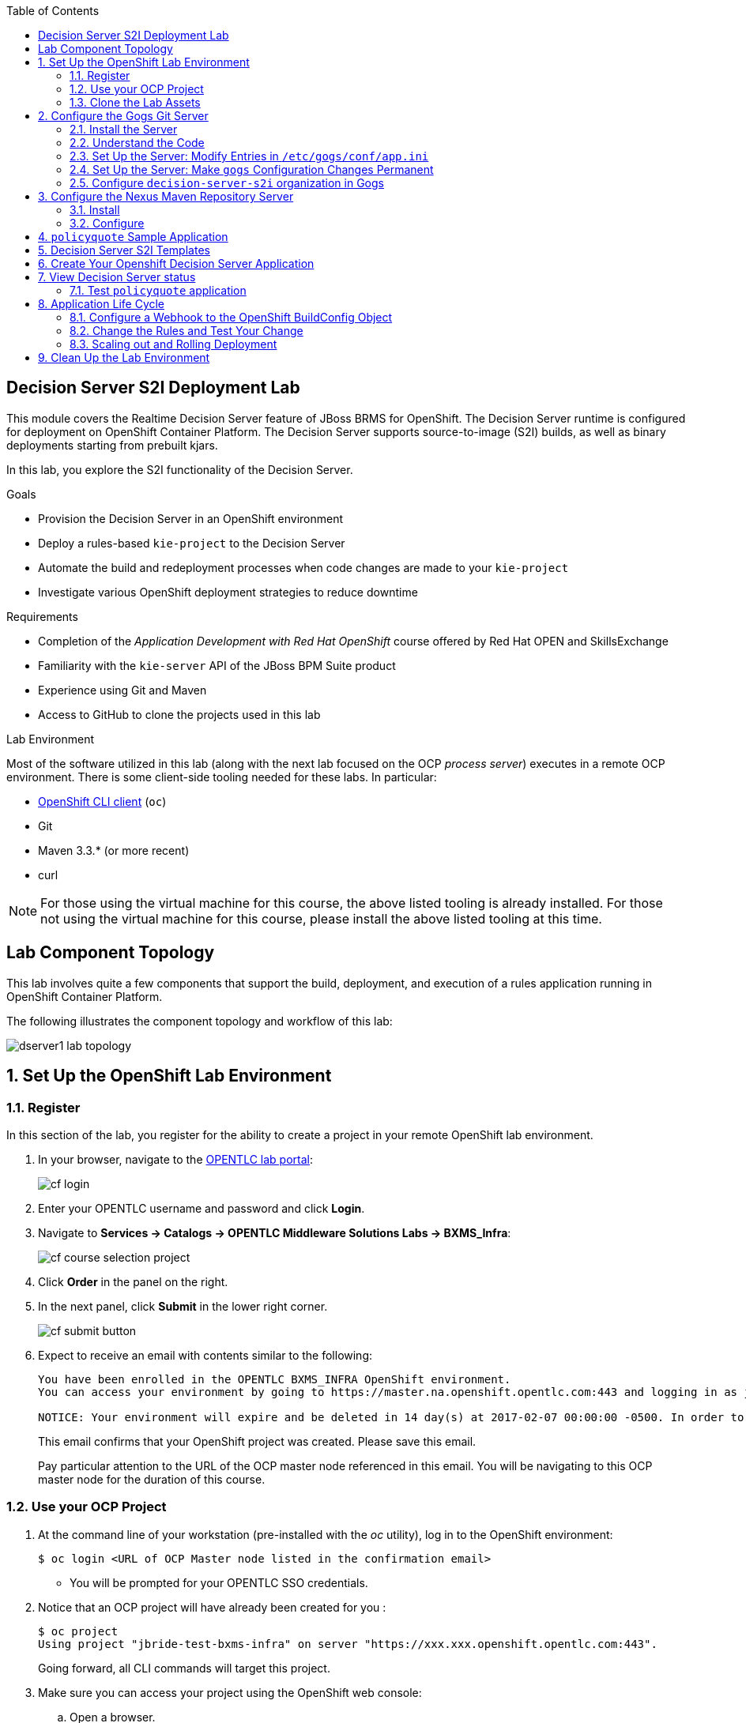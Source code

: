 :scrollbar:
:data-uri:
:toc2:
:ocdownload: link:https://access.redhat.com/downloads/content/290/ver=3.5/rhel---7/3.5.5.31/x86_64/product-software[OpenShift CLI client]


== Decision Server S2I Deployment Lab


This module covers the Realtime Decision Server feature of JBoss BRMS for OpenShift. The Decision Server runtime is configured for deployment on OpenShift Container Platform. The Decision Server supports source-to-image (S2I) builds, as well as binary deployments starting from prebuilt kjars.

In this lab, you explore the S2I functionality of the Decision Server.

.Goals

* Provision the Decision Server in an OpenShift environment
* Deploy a rules-based `kie-project` to the Decision Server
* Automate the build and redeployment processes when code changes are made to your `kie-project`
* Investigate various OpenShift deployment strategies to reduce downtime

.Requirements

* Completion of the _Application Development with Red Hat OpenShift_ course offered by Red Hat OPEN and SkillsExchange
* Familiarity with the `kie-server` API of the JBoss BPM Suite product
* Experience using Git and Maven
* Access to GitHub to clone the projects used in this lab

.Lab Environment
Most of the software utilized in this lab (along with the next lab focused on the OCP _process server_) executes in a remote OCP environment.
There is some client-side tooling needed for these labs.  In particular:

* {ocdownload} (`oc`)
* Git
* Maven 3.3.* (or more recent)
* curl

NOTE: For those using the virtual machine for this course, the above listed tooling is already installed.
For those not using the virtual machine for this course, please install the above listed tooling at this time.

== Lab Component Topology

This lab involves quite a few components that support the build, deployment, and execution of a rules application running in OpenShift Container Platform.

The following illustrates the component topology and workflow of this lab:

image::images/dserver1_lab_topology.gif[]



:numbered:

== Set Up the OpenShift Lab Environment

=== Register

In this section of the lab, you register for the ability to create a project in your remote OpenShift lab environment.

. In your browser, navigate to the link:https://labs.opentlc.com/[OPENTLC lab portal]:
+
image::images/cf_login.png[]

. Enter your OPENTLC username and password and click *Login*.
. Navigate to *Services -> Catalogs -> OPENTLC Middleware Solutions Labs -> BXMS_Infra*:
+
image::images/cf_course_selection_project.png[]

. Click *Order* in the panel on the right.

. In the next panel, click *Submit* in the lower right corner.
+
image::images/cf_submit_button.png[]
+
. Expect to receive an email with contents similar to the following:
+
-----
You have been enrolled in the OPENTLC BXMS_INFRA OpenShift environment.
You can access your environment by going to https://master.na.openshift.opentlc.com:443 and logging in as jbride-test.

NOTICE: Your environment will expire and be deleted in 14 day(s) at 2017-02-07 00:00:00 -0500. In order to conserve resources we cannot archive or restore any data in this environment. All data will be lost upon expiration.
-----
+
This email confirms that your OpenShift project was created.
Please save this email.
+
Pay particular attention to the URL of the OCP master node referenced in this email.
You will be navigating to this OCP master node for the duration of this course.

=== Use your OCP Project

. At the command line of your workstation (pre-installed with the _oc_ utility), log in to the OpenShift environment:
+
[source,text]
----
$ oc login <URL of OCP Master node listed in the confirmation email>
----

* You will be prompted for your OPENTLC SSO credentials.

. Notice that an OCP project will have already been created for you :
+
-----
$ oc project
Using project "jbride-test-bxms-infra" on server "https://xxx.xxx.openshift.opentlc.com:443".
-----
+
Going forward, all CLI commands will target this project.

. Make sure you can access your project using the OpenShift web console:
.. Open a browser.
.. Navigate to the master node of OpenShift (URL was provided to you in the confirmation email when registering for the _BXMS_INFRA_ OCP lab environment

.. Log in using the same credentials you used for the CLI.
+
image::images/ocp_home_page.png[]

=== Clone the Lab Assets

If you did not clone the lab assets for this course to your VM in a previous lab, you must do so now:

. In a terminal window, change to the `lab` directory of your VM.
. Run the following:
+
[source,text]
-----
$ git clone https://github.com/gpe-mw-training/bxms-advanced-infrastructure-lab.git
-----

== Configure the Gogs Git Server

=== Install the Server

For all xPaaS labs in this course, you need a Git server to host the code that you build and deploy on the Decision Server and Process Server. For this, you use Gogs, a GitHub-like Git server written in Go (https://gogs.io/).

. In the VM:
.. Open a terminal.
.. Change to the directory in the cloned lab project that contains the common templates for the XPaaS labs:
+
[source,text]
----
$ cd /home/jboss/lab/bxms-advanced-infrastructure-lab/xpaas/common
----
. Review the `xpaas-gogs-persistent.yaml` template. This is a template for an installation of Gogs backed by a PostgreSQL database. The template defines:
* A Service for the Gogs server and the PostgreSQL server
* A Route for the Gogs server
* An ImageStream for the Gogs image. This image is hosted on DockerHub
* A DeploymentConfig for the Gogs pod
* A DeploymentConfig for the PostgreSQL pod. The data directory of PostgreSQL is mounted as a volume
* A PersistentVolumeClaim for the Gogs volume
* A PersistentVolumeClaim for the PostgreSQL volume
* Parameters:
** *APPLICATION_NAME:* The name for the application (default is `gogs`)
** *POSTGRESQL_USER:* The generated name of the user for the PostgreSQL database
** *GOGS_POSTGRESQL_PASSWORD:* The generated password of the user for the PostgreSQL database
** *VOLUME_CAPACITY:* The volume capacity for the PersistentVolumeClaim, in MB (default is `512`)

. Create an application based on the template. Specify values for the parameters if you do not want to use the defaults:
+
[source,text]
----
$ oc process -f xpaas-gogs-persistent.yaml -v APPLICATION_NAME=gogs,POSTGRESQL_USER=gogs,GOGS_POSTGRESQL_PASSWORD=gogs,VOLUME_CAPACITY=512Mi | oc create -f -
----

. Wait a few minutes for the `gogs` and `postgreslq-gogs` containers to build and deploy. After that time, only these two containers should display a status of `Running`:
+
[source,text]
-----
$ oc get pods
NAME                      READY   STATUS    RESTARTS   AGE
gogs-1-89oy3              1/1     Running   0          3m
postgresql-gogs-1-ctngm   1/1     Running   0          4m
-----

=== Understand the Code

Research and attempt to answer the following questions:

* What is the full URL that indicates where the Gogs image used in this lab is hosted?
** How did you determine this URL?
** What information does the home page of the Gogs image provide?
* What is the port exposed by the service to the `postgresql` container to which the Gogs application connects?

ifdef::showscript[]

1) https://hub.docker.com/r/openshiftdemos/gogs/
  - ImageStream of DockerImage is:  openshiftdemos/gogs:latest    ..... which implies Dockerhub.
  - URL provides link to source code of gogs image used for OCP
2)  5432

endif::showscript[]

=== Set Up the Server: Modify Entries in `/etc/gogs/conf/app.ini`

After you have set up all of the OpenShift resources, you need to set up the Gogs server.

The Gogs configurations are stored in a file within the running container at  `/etc/gogs/conf/app.ini`.

First you make the initial configuration changes via a web UI.

. Determine the URL of your Gogs server:
+
[source,text]
-----
$ oc get route
-----
.  Open a browser and navigate to the `gogs` route URL.
+
The Gogs installation screen appears:
+
image::images/gogs-installation-screen.png[]

. Enter the following values:
* *Database type:* `PostgreSQL`
* *Database Host:* `postgresql-gogs:5432`
* *Database user:* `gogs`
* *Database password:* `gogs`
* *Database name:* `gogs`
* *SSL Mode:* `disable`
* *Application Name*: `Gogs: Go Git Service`
* *Application URL:* `http://<gogs route>`
+
* Leave all other settings as is.

. Click the *Install Gogs* button.
* You are redirected to the *Sign in* screen. Leave the browser window open for now.

. Find the name of the Gogs pod:
+
[source,text]
----
$ gogspod=$(oc get pod | grep "^gogs" | awk '{print $1}')
----
. Review the changes made to the `gogs` configuration file in the existing container:
+
[source,text]
-----
$  oc exec $gogspod -- cat /etc/gogs/conf/app.ini | more

...

ROOT_URL = http://gogs-bxmsadvdserver.cloudapps.test-ml.opentlc.com/

...

DB_TYPE  = postgres
HOST     = postgresql-gogs:5432
NAME     = gogs
USER     = gogs
PASSWD   = gogs

...

-----

=== Set Up the Server: Make `gogs` Configuration Changes Permanent

Next you ensure that the changes you made are permanent, so that any new `gogs` container replacing the existing one continues to use your configuration changes.

To do so, you extract the configuration file from the Gogs pod and mount it as a ConfigMap in the container to make it persistent.

. Create a local file with the contents of the `/etc/gogs/conf/app.ini` file:
+
[source,text]
----
$ oc exec $gogspod -- cat /etc/gogs/conf/app.ini > /tmp/gogs-app.ini
----
. Configure Gogs to work with the default self-signed OpenShift certificates:
+
[source,text]
----
$ sed -i 's/SKIP_TLS_VERIFY = false/SKIP_TLS_VERIFY = true/g' /tmp/gogs-app.ini
----
. Create a ConfigMap from the saved file:
+
[source,text]
----
$ oc create configmap gogs --from-file=/tmp/gogs-app.ini
----
. Mount the ConfigMap as a volume in the Gogs pod:
+
[source,text]
----
$ oc set volume dc/gogs --add --overwrite --name=config-volume -m /etc/gogs/conf/ --source='{"configMap":{"name":"gogs","items":[{"key":"gogs-app.ini","path":"app.ini"}]}}'
----
* This causes a redeployment of the Gogs pod.

. Wait until the `gogs` pod has been re-created and has a `RUNNING` status.

. Create an account and a repository on the Gogs server:
.. Go back to the Gogs login page in your browser.
.. Click *Register*.
+
image::images/gogs_register.png[]
.. Create an account. Be sure to remember the username and password combination.
.. Log in with your username and password.


=== Configure `decision-server-s2i` organization in Gogs

. Create an organization named `decision-server-s2i`:
.. Click *+* at the upper right.
.. Click *New Organization*.
+
image::images/gogs_new_org.png[]
.. For the organization name, enter `decision-server-s2i`.
.. Click the *Create Organization* button.
.. Check that you are a member of the new organization and listed as `owner`.
.. From the dashboard of the `decision-server-s2i`, click the blue box at the far right: *View decision-server-s2i*.
+
image::images/view_dserver.png[]
.. Click the *Owners* link and confirm that your userId is affiliated with this Owners group.

. Create a `policyquote` repository in the `decision-server-s2i` organization:
.. Click the `+` symbol in the upper right, and select *New Repository*.
.. Make sure the repository is not private. (Do not check that box.)
.. Make sure the *Initialize this repository with selected file and template* box is unchecked.
+
image::images/create_new_repo.png[]
+
.. Click *Create repository*.
+
* Later in the lab, you push your BRMS project to this repository.

== Configure the Nexus Maven Repository Server

The S2I build of the Decision Server relies heavily on Maven to build and deploy the BRMS project source code. To avoid needing to download the Maven dependencies at every build cycle, you can configure a Nexus repository as a proxy. The Maven build downloads the dependencies it needs from the Nexus proxy rather than the internet, which speeds up the build considerably.

In this section, you install and configure a Nexus server in your OpenShift project.

=== Install

. In the VM, open a terminal and change to the directory in the cloned lab project that contains the common templates for the xPaaS labs:
+
[source,text]
----
$ cd /home/jboss/lab/bxms-advanced-infrastructure-lab/xpaas/common
----

. Review the `xpaas-nexus-persistent.yaml` template. This is a template for the installation of Nexus. The template defines:
* A Service for the Nexus server
* A Route for the Nexus server
* An ImageStream for the Nexus docker image, which is hosted on DockerHub
* A DeploymentConfig for the Nexus pod
* A PersistentVolumeClaim for the Nexus volume, which holds the Nexus configuration and storage
* Parameters:
** *APPLICATION_NAME:* The name for the application (default is `nexus`)
** *VOLUME_CAPACITY:* The volume capacity for the PersistentVolumeClaim, in MB (default is `512`)

. Create an application based on the template. Specify values for the parameters if you do not want to use the defaults:
+
[source,text]
----
$ oc process -f xpaas-nexus-persistent.yaml -v APPLICATION_NAME=nexus,VOLUME_CAPACITY=512Mi | oc create -f -
----

=== Configure

Once all the components of your application are up, you are ready to configure the Nexus server.
More specifically, you need to add the Red Hat enterprise Maven repository to the list of proxied repositories.

. In a browser window, navigate to the URL of the Nexus route.
. Log in with the username `admin` and password `admin123`.
. In the left navigation panel, click *Repositories*.
.. Click the *Add* icon in the top menu to access the list of options.
.. Click  *Proxy Repository*.
.. On the *New Proxy Repository* screen, enter the following values:
* *Repository ID:* `redhat-ga`
* *Repository Name:* `Red Hat GA`
* *Remote Storage Location:* `https://maven.repository.redhat.com/ga/`
+
* Leave the other fields as is.
.. Click *Save*.

. Add the Red Hat GA repository to the public repository group:
.. In the left navigation panel, click *Repositories*.
.. Select *Public Repositories*.
.. In the bottom panel, click the *Configuration* tab.
.. Make sure that the *Red Hat GA* repository is in the *Ordered Group Repositories* panel:
+
image::images/nexus-redhat-repo.png[]
+
.. Click *Save*.

== `policyquote` Sample Application

This lab uses a sample application called  `policyquote`.

The `policyquote` application is a fairly simple JBoss BRMS application that calculates the price of a car insurance policy based on driver and car data. The project consists of a number of rules (including a rule flow process) and a domain model in a single Maven project.

[NOTE]
The S2I build mechanism imposes certain limitations on the project structure. Multi-module Maven projects are not well supported. Specifically for kjars, all dependencies (like a domain model jar) should be available in a Maven repository before the build kicks off.

When using binary deployments, you have more flexibility on how to structure your project.

In this part of the lab, you clone the `policyquote` project from GitHub, and push it into the Gogs server on OpenShift to act as the source for your S2I builds.

. In the virtual machine, open a terminal and change to the lab `home` folder.
+
[source,text]
----
$ cd /home/jboss/lab
----
. Clone the `policyquote` project from this course's GitHub site:
+
[source,text]
----
$ git clone https://github.com/gpe-mw-training/bxms-xpaas-policyquote
----
. Add a remote repository to the cloned project that points to your Gogs Git server:
+
[source,text]
----
$ cd bxms-xpaas-policyquote
$ git remote add gogs-s2i http://<gogs username>:<gogs password>@<url of the gogs route>/decision-server-s2i/policyquote.git
----

* Replace `<gogs password>`,`<url of the gogs route>` and `<gogs username>` with the appropriate values for your environment.

. Push the code to the Gogs server:
+
[source,text]
----
$ git push gogs-s2i master
----
. In your browser, return to the home page of your `decision-server-s2i` repository hosted in your `gogs` container:
+
image::images/seeded_gogs_repo.png[]
. Observe that your repository is now seeded with the `policyquote` project.
. Review the code and rules in this application.
.. Notice that the project includes a drools _ruleflow_ artifact:  _PolicyQuote.rf_
+
If you were to view this ruleflow file in JBoss Developer Studio (assuming JBDS is installed with the _Integration Stack_ of plugins), you'd see that the ruleflow is as follows:
+
image::images/policy-quote-rule-flow.png[]
.. Study each of the rule files found in this project.
*** What are the names of the rules affiliated with the _calculation_ ruleflow-group ?
*** What are the names of the rules affiliated with the _surcharge_ ruleflow-group ?


== Decision Server S2I Templates

To create Decision Server applications on OpenShift, you can start from a template that you import into your OpenShift project. Because you can have several templates using the same Decision Server image, you can create an image stream for that image so that you can reuse it in several templates.

. In the VM, open a terminal, and change to the directory in the cloned lab project that contains the templates for the Decision Server lab:
+
[source,text]
----
$ cd /home/jboss/lab/bxms-advanced-infrastructure-lab/xpaas/decision-server
----

. Review the `decisionserver-63-is.yaml` definition file.
* This file defines the ImageStream for the Decision Server 6.3 image, hosted in the Red Hat's Docker registry.
* The latest version of this image is 1.3.

. Create the ImageStream for the Decision Server image:
+
[source,text]
----
$ oc create -f decisionserver-63-is.yaml
----

. Review the `decisionserver-basic-s2i.yaml` template. Note the following:
+
* The template defines:

** A BuildConfig for the S2I build. The BuildConfig defines a source build that points to a Git repo, as well as the builder image, through the ImageStream you defined earlier. The build is triggered through a webhook whenever you push new code to the Git repository, or by a change in the builder image.
** An ImageStream for the image created as a result of the build.
** A DeploymentConfig for the pods running the image created as result of the build. The number of replicas is set to `1`.
** A Service for the Decision Server.
** A Route for the Decision Server.
** Parameters:
*** *KIE_CONTAINER_DEPLOYMENT:* Describes which kjars need to be deployed on the Decision Server, in the format `containerId=groupId:artifactId:version|c2=g2:a2:v2`.
*** *KIE_CONTAINER_REDIRECT_ENABLED:* Enables redirect functionality for KIE containers. This should be set to `true` when different versions of the same kjar are to be deployed side-by-side. The default is `true`.
*** *KIE_SERVER_USER:* The username to access the Decision Server REST or JMS interface. The default is `kieserver`.
*** *KIE_SERVER_PASSWORD:* The password to access the Decision Server REST or JMS interface. The default is a generated value.
*** *APPLICATION_NAME:* The name for the application.
*** *HOSTNAME_HTTP:* The custom hostname for the HTTP service route. Leave blank to use the default hostname generated by OpenShift.
*** *SOURCE_REPOSITORY_URL:* The Git source URI for application. A value is required.
*** *SOURCE_REPOSITORY_REF:* The Git branch/tag reference to build. The default is `master`.
*** *CONTEXT_DIR:* The path within the Git project to build. Leave blank to use the root project directory.
*** *GITHUB_WEBHOOK_SECRET:* The GitHub trigger secret. This is added to the webhook URL. The default is a generated value.
*** *GENERIC_WEBHOOK_SECRET:* The generic build trigger secret. This is added to the webhook URL. The default is a generated value.
*** *IMAGE_STREAM_NAMESPACE:* The namespace in which the ImageStreams for Red Hat xPaaS images are installed. These ImageStreams are normally installed in the `openshift` namespace. You  only need to modify this if you have installed the ImageStreams in a different namespace or project (which is the case in this lab).
*** *MAVEN_MIRROR_URL:* The URL of the Maven mirror--that is, the Nexus server.
* This template does not contain a database service
** Decision Server does not use persistence
* Decision Server uses an insecure route--HTTP, not HTTPS
. Import the template into your OpenShift project:
+
[source,text]
----
$ oc create -f decisionserver-basic-s2i.yaml
----

== Create Your Openshift Decision Server Application

Everything is now in place to create a OpenShift application for your BRMS project.

. In the VM, open a terminal and run the following, replacing `<name of your OpenShift project>` with the appropriate value:
+
[source,text]
----
$ export application_name=policyquote-app
$ export source_repo=http://gogs:3000/decision-server-s2i/policyquote.git
$ export nexus_url=http://nexus:8081
$ export kieserver_password=kieserver1!
$ export is_namespace=<name of your OpenShift project>
$ export kie_container_deployment="policyquote=com.redhat.gpte.xpaas:policyquote:1.0-SNAPSHOT"
$ oc new-app --template=decisionserver63-basic-s2i -p KIE_SERVER_PASSWORD=$kieserver_password,APPLICATION_NAME=$application_name,SOURCE_REPOSITORY_URL=$source_repo,IMAGE_STREAM_NAMESPACE=$is_namespace,KIE_CONTAINER_DEPLOYMENT=$kie_container_deployment,KIE_CONTAINER_REDIRECT_ENABLED=false,MAVEN_MIRROR_URL=$nexus_url/content/groups/public/
----
+
* Note that the `KIE_CONTAINER_REDIRECT_ENABLED` environment variable is set to `false`. This means that the name of the KIE container for your application will be `policyquote`, as defined in `KIE_CONTAINER_DEPLOYMENT`.

. Check the progress of the build by locating the builder pod (named `policyquote-app-1-build`) and checking the logs either in the OpenShift console or via the OpenShift CLI:
+
[source,text]
----
$ oc logs -f policyquote-app-1-build
----
+
* Because this is the first build, it takes quite some time. The builder image needs to be downloaded from Red Hat's Docker repository, and the Nexus Maven proxy needs to be seeded with the build dependencies.
* The S2I build takes place in a builder pod named `policyquote-app-1-build`. Check the logs for this pod in the web console, or use the OpenShift CLI.
* At the end of the build cycle, expect to see the following in the builder pod log:
+
[source,text]
----
I0908 06:48:48.042137       1 sti.go:334] Successfully built xpaas/policyqote-app-1:a0ec7e20
I0908 06:48:48.118123       1 cleanup.go:23] Removing temporary directory /tmp/s2i-build455291570
I0908 06:48:48.118178       1 fs.go:156] Removing directory '/tmp/s2i-build455291570'
I0908 06:48:48.139557       1 sti.go:268] Using provided push secret for pushing 172.30.1.250:5000/xpaas/policyqote-app:latest image
I0908 06:48:48.139575       1 sti.go:272] Pushing 172.30.1.250:5000/xpaas/policyqote-app:latest image ...
I0908 06:51:52.519695       1 sti.go:288] Successfully pushed 172.30.1.250:5000/xpaas/policyqote-app:latest
----
+
* The image built by the builder pod is pushed to the OpenShift internal registry. This triggers the deployment of the image.

. Monitor the deployment of the application by locating the pod (named `policyquote-app-1-xxxxx`) and checking the logs either in the OpenShift console or via the OpenShift CLI.
+
* After some time, you see something like the following:
+
[source,text]
----
06:53:27,949 INFO  [org.kie.server.services.impl.KieServerImpl] (EJB default - 1) Container policyquote (for release id com.redhat.gpte.xpaas:policyquote:1.0-SNAPSHOT) successfully started
----
+
* By that time, the service and the route have started, and your Decision Server application is ready to serve requests.
+
image::images/policyquote-application-ose.png[]

== View Decision Server status

. Before you execute your deployed `policyquote` application, investigate the details of the API exposed by the Decision Server:

.. Determine the route to the `policyquote` application deployed to a `decision-server` container in OpenShift:
+
[source,text]
-----
$ oc get route | grep policyquote
-----
.. In your browser, navigate to: `<policyquote app route>/kie-server/docs`.
.. Pay particular attention to the API that accepts a HTTP POST at the following uri:  `server/containers/instances/{id}`
+
image::images/kie-server-api-post.png[]
+
NOTE: Notice the use of the term _containers_ in the URI of the above resource.
The word _container_ is highly overloaded in the world of software.
The use of the word _container_ in this specific context refers to the Decision Server construct: _KIE Container_.
It does not refer to a OpenShift / Kubernetes _container_.

* This resource URI drives the stateless rules engine of the _decision-server_ application.

* The _id_ specified in the resource URI refers to the identifier of the container to invoke. In this case it is called `policyquote`.

. You can test your application using the REST API exposed by the Decision Server, using `curl`:
.. In a terminal window, run the following:
+
[source,text]
----
$ export policyquote_app=<URL of the policyquote app route>
$ export kieserver_password=kieserver1!
----
.. To check the health of the server:
+
[source,text]
----
$ curl -X GET -H "Accept: application/json" --user kieserver:$kieserver_password "$policyquote_app/kie-server/services/rest/server"
----
+
* Response:
+
[source,text]
----
{
  "type" : "SUCCESS",
  "msg" : "Kie Server info",
  "result" : {
    "kie-server-info" : {
      "version" : "6.4.0.Final-redhat-3",
      "name" : "kieserver-policyquote-app-1-xlgac",
      "location" : "http://policyquote-app-1-xlgac:8080/kie-server/services/rest/server",
      "capabilities" : [ "BRM", "KieServer" ],
      "messages" : [ {
        "severity" : "INFO",
        "timestamp" : 1473333794748,
        "content" : [ "Server KieServerInfo{serverId='kieserver-policyquote-app-1-xlgac', version='6.4.0.Final-redhat-3', location='http://policyquote-app-1-xlgac:8080/kie-server/services/rest/server'}started successfully at Thu Sep 08 07:23:14 EDT 2016" ]
      } ],
      "id" : "kieserver-policyquote-app-1-xlgac"
    }
  }
}
----
.. To check which KIE containers are deployed on the server:
+
[source,text]
----
$ curl -X GET -H "Accept: application/json" --user kieserver:$kieserver_password "$policyquote_app/kie-server/services/rest/server/containers"
----
Response:
+
[source,text]
----
{
  "type" : "SUCCESS",
  "msg" : "List of created containers",
  "result" : {
    "kie-containers" : {
      "kie-container" : [ {
        "status" : "STARTED",
        "messages" : [ {
          "severity" : "INFO",
          "timestamp" : 1473333804577,
          "content" : [ "Container policyquote successfully created with module com.redhat.gpte.xpaas:policyquote:1.0-SNAPSHOT." ]
        } ],
        "container-id" : "policyquote",
        "release-id" : {
          "version" : "1.0-SNAPSHOT",
          "group-id" : "com.redhat.gpte.xpaas",
          "artifact-id" : "policyquote"
        },
        "resolved-release-id" : {
          "version" : "1.0-SNAPSHOT",
          "group-id" : "com.redhat.gpte.xpaas",
          "artifact-id" : "policyquote"
        },
        "config-items" : [ ]
      } ]
    }
  }
}
----

=== Test `policyquote` application

. To test your application, you need to send a correctly formatted payload. The `/xpaas/decision-server` directory of the lab contains an example, formatted as JSON.
.. Open the `policyquote-payload.json` payload file and study its contents.

* Notice how the various batch commands found in this json payload file correspond to similar java _Command_ objects found in the `rule` and `process` directories described in the following links:
** https://github.com/droolsjbpm/drools/tree/master/drools-core/src/main/java/org/drools/core/command/runtime/rule[rule commands]
**https://github.com/droolsjbpm/drools/tree/master/drools-core/src/main/java/org/drools/core/command/runtime/process[process commands].
.. Make sure you are in the `xpaas/decision-server` directory, and run the following:
+
[source,text]
----
$ curl -s -X POST -H "Content-Type: application/json" -H "Accept: application/json" --user kieserver:$kieserver_password -d @policyquote-payload.json "$policyquote_app/kie-server/services/rest/server/containers/instances/policyquote"
----
+
Response:
+
[source,text]
----
{
  "type": "SUCCESS",
  "msg": "Container policyquote successfully called.",
  "result": {
    "execution-results": {
      "results": [
        {
          "key": "driver",
          "value": {
            "com.redhat.gpte.policyquote.model.Driver": {
              "id": "1",
              "driverName": "John Doe",
              "age": 26,
              "ssn": "789456",
              "dlNumber": "123456",
              "numberOfAccidents": 2,
              "numberOfTickets": 1,
              "creditScore": 0
            }
          }
        },
        {
          "key": "policy",
          "value": {
            "com.redhat.gpte.policyquote.model.Policy": {
              "requestDate": null,
              "policyType": "AUTO",
              "vehicleYear": 1999,
              "price": 300,
              "priceDiscount": 0,
              "driver": "1"
            }
          }
        }
      ],
      "facts": [
        {
          "key": "driver",
          "value": {
            "org.drools.core.common.DefaultFactHandle": {
              "external-form": "0:1:725414105:725414105:1:DEFAULT:NON_TRAIT:com.redhat.gpte.policyquote.model.Driver"
            }
          }
        },
        {
          "key": "policy",
          "value": {
            "org.drools.core.common.DefaultFactHandle": {
              "external-form": "0:2:1271576022:1271576022:3:DEFAULT:NON_TRAIT:com.redhat.gpte.policyquote.model.Policy"
            }
          }
        }
      ]
    }
  }
}
----
+
NOTE: In the response, pay particular attention to the `price` field of the Policy. This is set as a result of the execution of the rules in your application.

.. To filter out the `price` field, use `grep`:
+
[source,text]
----
$ curl -s -X POST -H "Content-Type: application/json" -H "Accept: application/json" --user kieserver:$kieserver_password -d @policyquote-payload.json "$policyquote_app/kie-server/services/rest/server/containers/instances/policyquote" | grep '"price"'
----
+
[source,text]
----
  "price" : 300,
----
. Experiment by changing some values in the `policyquote-payload.json` payload file for the Driver and Policy objects and checking if you get another result from the server. Review the rules in the project to get an idea of the fields you need to change to influence the calculated price.

== Application Life Cycle

Here you introduce a change in one of the rules of your application, and observe what happens when you push the change to the Git repository.

=== Configure a Webhook to the OpenShift BuildConfig Object

First you need to define a webhook in your `policyquote` repository on Gogs. This webhook is triggered by a push of new code. The webhook calls the OpenShift API to start a new S2I build.

. In a terminal window, run the following:
+
[source,text]
----
oc describe bc policyquote-app
----

. From the response, copy the URL of the GitHub webhook. It should look like the following:
+
[source,text]
----
https://<OpenShift URL>:8443/oapi/v1/namespaces/xpaas/buildconfigs/policyquote-app/webhooks/<secret>/github
----
. Open a browser window and navigate to the `policyquote` repository on Gogs.
. Click *Settings* at the upper right.
+
image::images/gogs-repository-settings.png[]
. On the *Settings* screen,, click *Webhooks > Add Webhook*.
. Click *Gogs*.
. Paste the webhook URL obtained from the BuildConfig into the *Payload URL* text box.
+
* Leave *Content Type* as `application/json`.
* Leave *Secret* blank.
* Make sure *Just the push event* is selected.
* Make sure the *Active* box is checked.
. Click *Add Webhook*.

=== Change the Rules and Test Your Change

. In a terminal window, change to the root of the cloned `bxms-xpaas-policyquote` project.

. Open the `src/main/resources/RiskyAdults.drl` file for editing.
. Change the price in the rule action to `350`.
+
* The rule should now look like:
+
[source,text]
----
package com.redhat.gpte.policyquote;

import com.redhat.gpte.policyquote.model.Driver
import com.redhat.gpte.policyquote.model.Policy

rule "RiskyAdults"

    ruleflow-group "calculation"

    when
        //conditions
        $driver : Driver(age > 24, numberOfAccidents >= 1 || numberOfTickets >=2, $id : id)
        $policy : Policy(price == 0, policyType == "AUTO", driver == $id)
    then
        //actions
        modify($policy) {setPrice(350)};

end
----
. As the project contains some unit tests for your rules, you need to make a change there as well. Open the `src/test/java/com/redhat/gpte/policyquote/rules/RiskyAdultsTest.java` file for editing.
. Change the assert around line 62 to:
+
[source,text]
----
Assert.assertEquals(350, policy.getPrice().intValue());
----
. Optionally, you can test if the project builds sucessfully by doing a local Maven build:
+
[source,text]
----
$ mvn clean package
----
. After the build has completed, push the changes to the Gogs Git server:
+
[source,text]
----
$ git add --all
$ cat << EOF > ~/.gitconfig
[user]
email = gptestudent@gptestudent.com
name = gptestudent
EOF
$ git commit -m "raised the price for risky adults"
$ git push gogs-s2i master
----
. Check in the OpenShift web console that a new build is triggered by the code push:
+
image::images/openshift-s2i-new-build.png[]
+
* Note that this build does not take as long as the first one.
* After the new build is completed, the original application pod is torn down, while the new build pod is being deployed:
+
image::images/openshift-s2i-new-deployment.png[]

. Test the new deployment:
.. Change the directory to: `~/lab/bxms-advanced-infrastructure-lab/xpaas/decision-server`.
.. Run the following:
+
[source,text]
----
curl -s -X POST -H "Content-Type: application/json" -H "Accept: application/json" --user kieserver:$kieserver_password -d @policyquote-payload.json "$policyquote_app/kie-server/services/rest/server/containers/instances/policyquote" | grep '"price"'
----
+
[source,text]
----
  "price" : 350,
----
* The price should now be `350` instead of `300`.

=== Scaling out and Rolling Deployment

As you have noticed during the build and deployment triggered by a code change, there is a time span during which the application is unavailable. This happens roughly between the moment that the S2I build is finished and the new deployment becomes active. This includes the time needed by the Decision Server to start up.

This downtime is not that serious in a development phase, but it is probably not acceptable in a production environment.

By scaling out your application and defining a rolling upgrade strategy, you can ensure that your application remains available--even if that means that during a limited time span both the old and new versions are deployed concurrently.

Here you introduce the changes required directly in the DeploymentConfig of your application. Alternatively, you could create the changes in the template, load it into the OpenShift project, tear down the existing application, and create a new one based on the modified template.

. In a terminal window, run the following:
+
[source,text]
----
$ oc edit dc policyquote-app
----
+
* This opens the DeploymentConfig definition in YAML format in vi.
+
. Alternatively, if you are unfamiliar with vi, you can also edit the DeploymentConfig directly in the OpenShift web console:
+
.. Navigate to the `policyquote` deployment
.. Click *Actions*.
.. Click *Edit YAML*. This opens a window in which you can edit the YAML file.
. Change the `spec/replicas` and the `spec/strategy` section to match the following content. Note that YAML is indentation-sensitive.
+
[source,text]
----
spec:
  replicas: 2
[...]
  strategy:
    recreateParams:
      timeoutSeconds: 600
    resources: {}
    rollingParams:
      maxSurge: 1
      maxUnavailable: 1
      timeoutSeconds: 600
    type: Rolling
[...]
----
+
* These changes raise the number of required pods for your application to two and define a rolling deployment strategy.
* During deployment, one pod at most is made unavailable (as defined in `maxUnavailable`), and one pod at most is created on top of the replica count (as defined in `maxSurge`).

. Save the file.
* A new policy quote application pod is deployed, bringing the number of pods to 2:
+
image::images/policyquote-deployment-scaled.png[]
+
* Requests to the application are now balanced between the two pods.

. Use curl to test that your application is working correctly. Repeat the steps in the earlier procedure to make a change in the code of the application:
.. This time, change the price in the `Risky Adult` rule to `400`.
.. Remember to change the unit test accordingly.
.. Build locally, commit, and push the change.

. To monitor the availability of the application, use the curl command in a loop:
+
[source,text]
----
$ while [ true ]; do curl -s -X POST -H "Content-Type: application/json" -H "Accept: application/json" --user kieserver:$kieserver_password -d @policyquote-payload.json "$policyquote_app/kie-server/services/rest/server/containers/instances/policyquote" | grep '"price"'; sleep 2; done
----
* When the build is finished, the rolling deployment starts deploying the new application pods.
* As long as at least one of the new pods is not active, the old pod is not torn down:
+
image::images/policyquote-deployment-rolling.png[]
+
* If you launched the curl command in a loop, you should have noticed no interruption in the responsiveness of the application. When the new application pods become active, the application responds with a price of `400` rather than `350`.

== Clean Up the Lab Environment

This concludes the first lab of this module. To save resources on OpenShift, you can tear down the `policyquote` application.

. Leave the Nexus and Gogs applications running, as you need them for the next lab.
. In a terminal window, run the following:

[source,text]
----
$ oc delete dc policyquote-app
$ oc delete service policyquote-app
$ oc delete route policyquote-app
$ oc delete is policyquote-app
$ oc delete bc policyquote-app
$ for pod in `oc get pod | grep "\-build" | awk '{print $1}'`; do oc delete pod $pod; done
----

ifdef::showscript[]

nice job with decision server lab.  still going through it.  really like the use of the ConfigMap object for the gogs server
i think it would be valuable to:
1)  point out to students that there are existing decision server templates in the openshift namespace
2)  our rationale for not leveraging those templates directly as is.  Sounds like one reason is the desire to isolate and re-use the decision server image stream (edited)

Actually there are a couple of reasons to use our own template and image stream:
* The imagestream and templates are not installed by default on OCP < 3.3 (at least not the latest versions)
* The templates in the openshift namespace miss the MAVEN_MIRROR parameter, which makes it a lot harder to leverage nexus as a maven proxy
* The templates in the openshift namespace have a lot of parameters (especially the process server templates) that are not required and might confuse students
* In general I think in real life most people will come up with templates customized to their needs, rather than using the provided ones.
These should be more considered as examples or blueprints.


2)  study and elaborate on:
  - KIE_CONTAINER_DEPLOYMENT
  - KIE_CONTAINER_REDIRECT_ENABLED

endif::showscript[]
